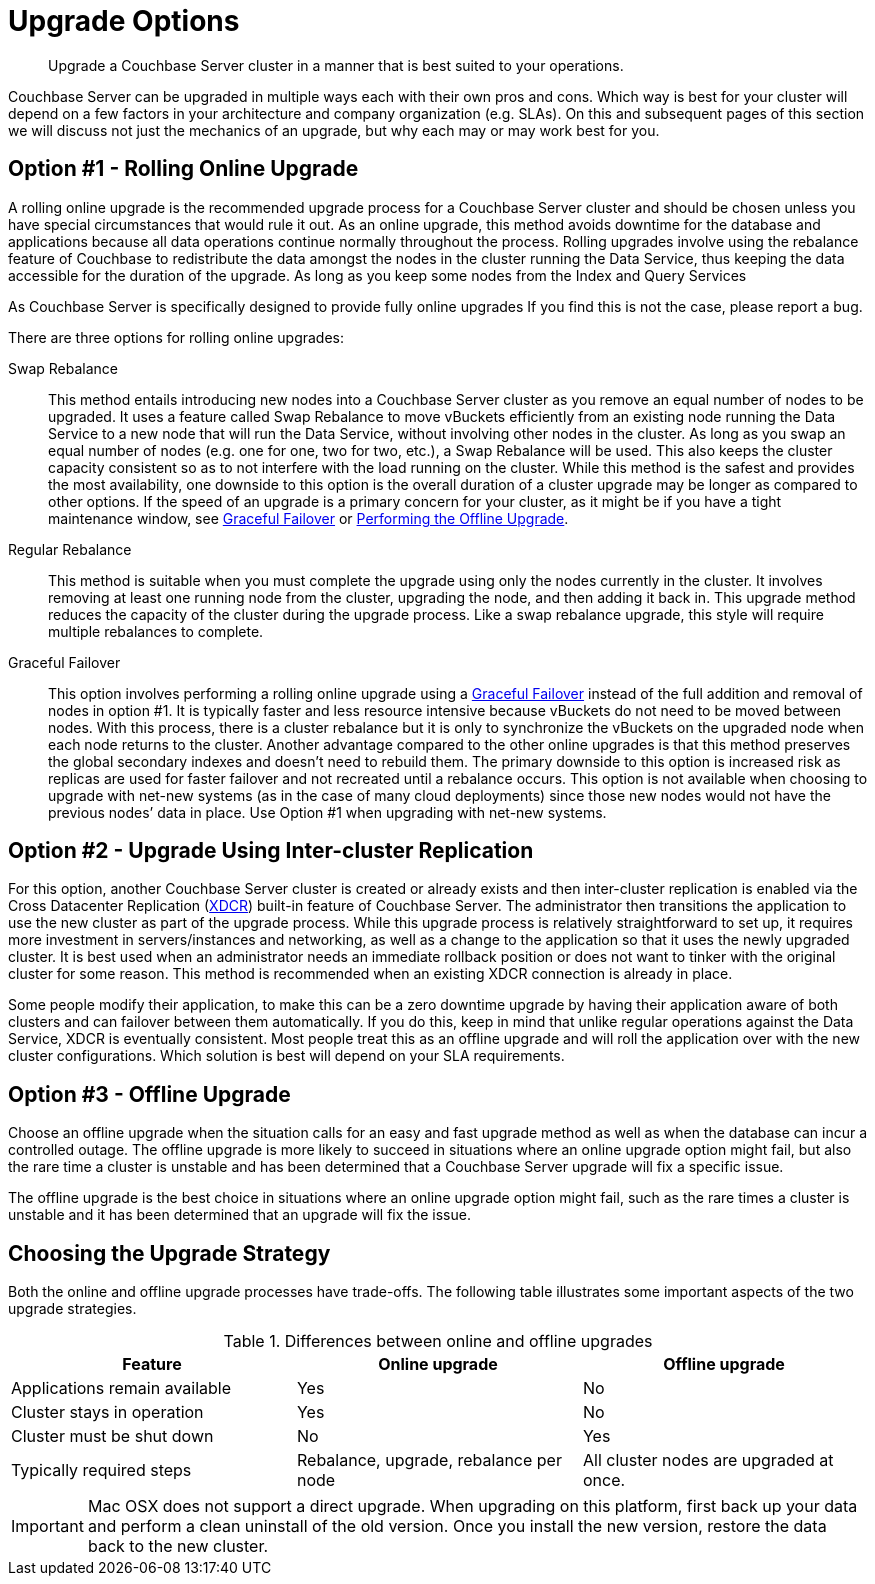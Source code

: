 [#topic_y23_jjv_xs]
= Upgrade Options

[abstract]
Upgrade a Couchbase Server cluster in a manner that is best suited to your operations.

Couchbase Server can be upgraded in multiple ways each with their own pros and cons.
Which way is best for your cluster will depend on a few factors in your architecture and company organization (e.g.
SLAs).
On this and subsequent pages of this section we will discuss not just the mechanics of an upgrade, but why each may or may work best for you.

== Option #1 - Rolling Online Upgrade

A rolling online upgrade is the recommended upgrade process for a Couchbase Server cluster and should be chosen unless you have special circumstances that would rule it out.
As an online upgrade, this method avoids downtime for the database and applications because all data operations continue normally throughout the process.
Rolling upgrades involve using the rebalance feature of Couchbase to redistribute the data amongst the nodes in the cluster running the Data Service, thus keeping the data accessible for the duration of the upgrade.
As long as you keep some nodes from the Index and Query Services

As Couchbase Server is specifically designed to provide fully online upgrades If you find this is not the case, please report a bug.

There are three options for rolling online upgrades:

Swap Rebalance::
This method entails introducing new nodes into a Couchbase Server cluster as you remove an equal number of nodes to be upgraded.
It uses a feature called Swap Rebalance to move vBuckets efficiently from an existing node running the Data Service to a new node that will run the Data Service, without involving other nodes in the cluster.
As long as you swap an equal number of nodes (e.g.
one for one, two for two, etc.), a Swap Rebalance will be used.
This also keeps the cluster capacity consistent so as to not interfere with the load running on the cluster.
While this method is the safest and provides the most availability, one downside to this option is the overall duration of a cluster upgrade may be longer as compared to other options.
If the speed of an upgrade is a primary concern for your cluster, as it might be if you have a tight maintenance window, see xref:clustersetup:setup-failover-graceful.adoc#topic_ysk_ycm_zs[Graceful Failover] or xref:install:upgrade-offline.adoc#topic_q11_1my_p4[Performing the Offline Upgrade].

Regular Rebalance::
This method is suitable when you must complete the upgrade using only the nodes currently in the cluster.
It involves removing at least one running node from the cluster, upgrading the node, and then adding it back in.
This upgrade method reduces the capacity of the cluster during the upgrade process.
Like a swap rebalance upgrade, this style will require multiple rebalances to complete.

[[graceful]]Graceful Failover::
This option involves performing a rolling online upgrade using a xref:clustersetup:setup-failover-graceful.adoc#topic_ysk_ycm_zs[Graceful Failover] instead of the full addition and removal of nodes in option #1.
It is typically faster and less resource intensive because vBuckets do not need to be moved between nodes.
With this process, there is a cluster rebalance but it is only to synchronize the vBuckets on the upgraded node when each node returns to the cluster.
Another advantage compared to the other online upgrades is that this method preserves the global secondary indexes and doesn’t need to rebuild them.
The primary downside to this option is increased risk as replicas are used for faster failover and not recreated until a rebalance occurs.
This option is not available when choosing to upgrade with net-new systems (as in the case of many cloud deployments) since those new nodes would not have the previous nodes’ data in place.
Use Option #1 when upgrading with net-new systems.

[#intercluster]
== Option #2 - Upgrade Using Inter-cluster Replication

For this option, another Couchbase Server cluster is created or already exists and then inter-cluster replication is enabled via the Cross Datacenter Replication (xref:xdcr:xdcr-intro.adoc#topic1500[XDCR]) built-in feature of Couchbase Server.
The administrator then transitions the application to use the new cluster as part of the upgrade process.
While this upgrade process is relatively straightforward to set up, it requires more investment in servers/instances and networking, as well as a change to the application so that it uses the newly upgraded cluster.
It is best used when an administrator needs an immediate rollback position or does not want to tinker with the original cluster for some reason.
This method is recommended when an existing XDCR connection is already in place.

Some people modify their application, to make this can be a zero downtime upgrade by having their application aware of both clusters and can failover between them automatically.
If you do this, keep in mind that unlike regular operations against the Data Service, XDCR is eventually consistent.
Most people treat this as an offline upgrade and will roll the application over with the new cluster configurations.
Which solution is best will depend on your SLA requirements.

[#offline]
== Option #3 - Offline Upgrade

Choose an offline upgrade when the situation calls for an easy and fast upgrade method as well as when the database can incur a controlled outage.
The offline upgrade is more likely to succeed in situations where an online upgrade option might fail, but also the rare time a cluster is unstable and has been determined that a Couchbase Server upgrade will fix a specific issue.

The offline upgrade is the best choice in situations where an online upgrade option might fail, such as the rare times a cluster is unstable and it has been determined that an upgrade will fix the issue.

== Choosing the Upgrade Strategy

Both the online and offline upgrade processes have trade-offs.
The following table illustrates some important aspects of the two upgrade strategies.

.Differences between online and offline upgrades
[#table_shv_yr2_zs]
|===
| Feature | Online upgrade | Offline upgrade

| Applications remain available
| Yes
| No

| Cluster stays in operation
| Yes
| No

| Cluster must be shut down
| No
| Yes

| Typically required steps
| Rebalance, upgrade, rebalance per node
| All cluster nodes are upgraded at once.
|===

IMPORTANT: Mac OSX does not support a direct upgrade.
When upgrading on this platform, first back up your data and perform a clean uninstall of the old version.
Once you install the new version, restore the data back to the new cluster.
